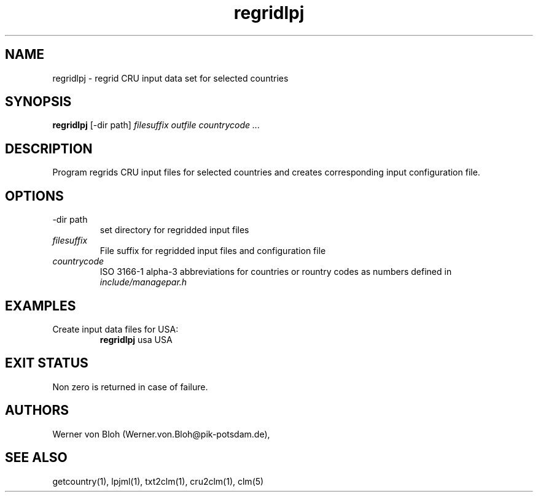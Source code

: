 .TH regridlpj 1  "February 28, 2013" "version 1.0.001" "USER COMMANDS"
.SH NAME
regridlpj \- regrid CRU input data set for selected countries
.SH SYNOPSIS
.B regridlpj
[\-dir path] 
.I filesuffix outfile countrycode ...
.SH DESCRIPTION
Program regrids CRU input files for selected countries and creates corresponding input configuration file. 
.SH OPTIONS
.TP
\-dir path
set directory for regridded input files
.TP
.I filesuffix
File suffix for regridded input files and configuration file
.TP
.I countrycode
ISO 3166-1 alpha-3 abbreviations for countries or rountry 
codes as numbers defined in
.I include/managepar.h
.SH EXAMPLES
.TP
Create input data files for USA:
.B regridlpj
usa USA
.PP
.SH EXIT STATUS
Non zero is returned in case of failure.
.SH AUTHORS
Werner von Bloh (Werner.von.Bloh@pik-potsdam.de),

.SH SEE ALSO
getcountry(1), lpjml(1), txt2clm(1), cru2clm(1), clm(5) 
